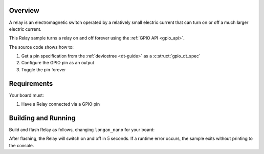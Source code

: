 .. zephyr:code-sample:: relay
   :name: Relay
   :relevant-api: gpio_interface

   Control a Relay using the GPIO API.

Overview
********
A relay is an electromagnetic switch operated by a relatively small electric current
that can turn on or off a much larger electric current.

This Relay sample turns a relay on and off forever using the :ref:`GPIO API <gpio_api>`.

The source code shows how to:

#. Get a pin specification from the :ref:`devicetree <dt-guide>` as a
   :c:struct:`gpio_dt_spec`
#. Configure the GPIO pin as an output
#. Toggle the pin forever

.. _relay-sample-requirements:

Requirements
************

Your board must:

#. Have a Relay connected via a GPIO pin

Building and Running
********************

Build and flash Relay as follows, changing ``longan_nano`` for your board:

.. zephyr-app-commands::
   :zephyr-app: samples/basic/relay
   :board: longan_nano
   :goals: build flash
   :compact:

After flashing, the Relay will switch on and off in 5 seconds. If a runtime error occurs, the sample
exits without printing to the console.

